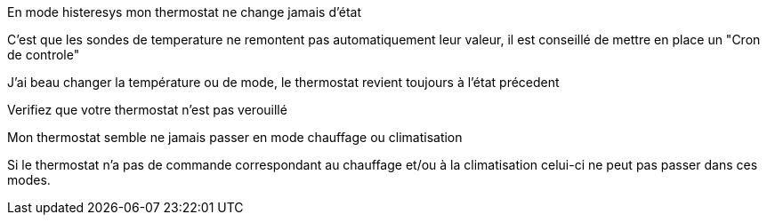 [panel,danger]
.En mode histeresys mon thermostat ne change jamais d'état
--
C'est que les sondes de temperature ne remontent pas automatiquement leur valeur, il est conseillé de mettre en place un "Cron de controle"
--

[panel,danger]
.J'ai beau changer la température ou de mode, le thermostat revient toujours à l'état précedent
--
Verifiez que votre thermostat n'est pas verouillé 
--

[panel,danger]
.Mon thermostat semble ne jamais passer en mode chauffage ou climatisation
--
Si le thermostat n'a pas de commande correspondant au chauffage et/ou à la climatisation celui-ci ne peut pas passer dans ces modes.
--